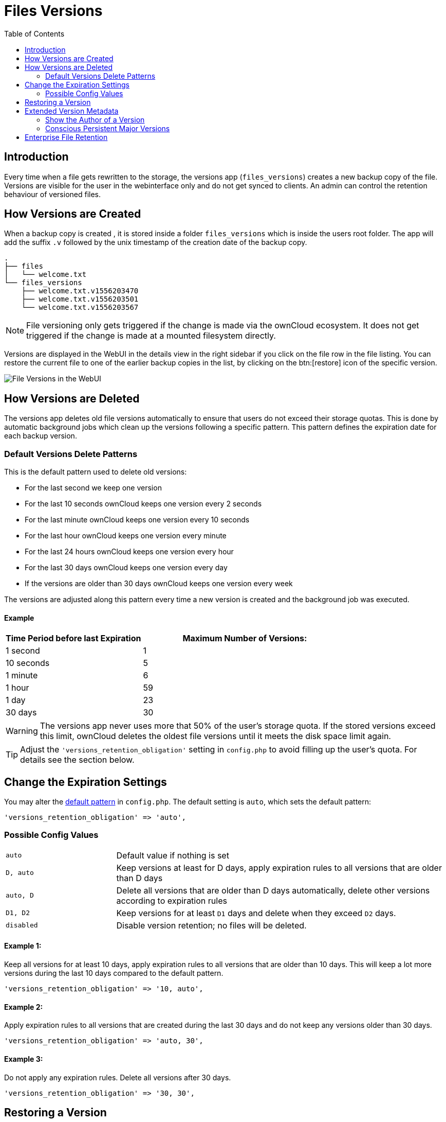 = Files Versions
:toc: right
:toclevels: 2

== Introduction

Every time when a file gets rewritten to the storage, the versions app (`files_versions`) creates a new backup copy of the file. Versions are visible for the user in the webinterface only and do not get synced to clients. An admin can control the retention behaviour of versioned files.

== How Versions are Created

When a backup copy is created , it is stored inside a folder `files_versions` which is inside the users root folder. The app will add the suffix `.v` followed by the unix timestamp of the creation date of the backup copy.

----
.
├── files
│   └── welcome.txt
└── files_versions
    ├── welcome.txt.v1556203470
    ├── welcome.txt.v1556203501
    └── welcome.txt.v1556203567
----

NOTE: File versioning only gets triggered if the change is made via the ownCloud ecosystem. It does not get triggered if the change is made at a mounted filesystem directly.

Versions are displayed in the WebUI in the details view in the right sidebar if you click on the file row in the file listing. You can restore the current file to one of the earlier backup copies in the list, by clicking on the btn:[restore] icon of the specific version.

image::configuration/files/files_versions/files-versions.png[File Versions in the WebUI]

== How Versions are Deleted

The versions app deletes old file versions automatically to ensure that users do not exceed their storage quotas. This is done by automatic background jobs which clean up the versions following a specific pattern. This pattern defines the expiration date for each backup version.

=== Default Versions Delete Patterns

This is the default pattern used to delete old versions:

* For the last second we keep one version
* For the last 10 seconds ownCloud keeps one version every 2 seconds
* For the last minute ownCloud keeps one version every 10 seconds
* For the last hour ownCloud keeps one version every minute
* For the last 24 hours ownCloud keeps one version every hour
* For the last 30 days ownCloud keeps one version every day
* If the versions are older than 30 days ownCloud keeps one version every week

The versions are adjusted along this pattern every time a new version is created and the background job was executed.

==== Example

[cols="2,3", options="header"]
|===
|Time Period before last Expiration
|Maximum Number of Versions:

|1 second
|1

|10 seconds
|5

| 1 minute
| 6

| 1 hour
| 59

| 1 day
| 23

| 30 days
| 30
|===

WARNING: The versions app never uses more that 50% of the user’s storage quota. If the stored versions exceed this limit, ownCloud deletes the oldest file versions until it meets the disk space limit again.

TIP: Adjust the `'versions_retention_obligation'` setting in `config.php` to avoid filling up the user's quota. For details see the section below.

== Change the Expiration Settings

You may alter the xref:configuration/server/config_sample_php_parameters.adoc#define-the-files-versions-retention-obligation[default pattern] in `config.php`. The default setting is `auto`, which sets the default pattern:

[source,php]
----
'versions_retention_obligation' => 'auto',
----

=== Possible Config Values

[cols="1a,3"]
|===
|`auto`
|Default value if nothing is set

|`D, auto`
|Keep versions at least for D days, apply expiration rules to all versions that are older than D days

|`auto, D`
|Delete all versions that are older than D days automatically, delete other versions according to expiration rules

|`D1, D2`
|Keep versions for at least `D1` days and delete when they exceed `D2` days.

|`disabled`
|Disable version retention; no files will be deleted.
|===

==== Example 1:

Keep all versions for at least 10 days, apply expiration rules to all versions that are older than 10 days. This will keep a lot more versions during the last 10 days compared to the default pattern.

[source,php]
----
'versions_retention_obligation' => '10, auto',
----

==== Example 2:

Apply expiration rules to all versions that are created during the last 30 days and do not keep any versions older than 30 days.

[source,php]
----
'versions_retention_obligation' => 'auto, 30',
----

==== Example 3:

Do not apply any expiration rules. Delete all versions after 30 days.

[source,php]
----
'versions_retention_obligation' => '30, 30',
----

== Restoring a Version

In the WebUI in the details view, there is a restore button next to the versions. It can be used to restore the file to a past version. Restore does not delete the old version, instead a new current version is created. 

WARNING: Note that retention policy can be applied after the restore operation, which could result in the old version being removed because of the retention policy. This behavior can be changed with the persistent major version feature discussed in the section below.

== Extended Version Metadata

Save additional metadata (author, version tag, etc.) of each version of uploaded and edited files.

image::configuration/files/files_versions/version-metadata.png[Extended Version Metadata,width=300]

You can enable the feature xref:configuration/server/config_sample_php_parameters.adoc#save-additional-metadata-for-versions[via an entry in config.php]. 

WARNING: The metadata is only collected after enabling the feature using xref:configuration/server/config_sample_php_parameters.adoc#save-additional-metadata-for-versions[config.php] configuration file. This means the author or version number will show only for new versions of the file and be empty for older versions.

=== Show the Author of a Version

Each update to the file that generates new file version will additionally show the author in the Versions Tab. This is helpful to keep track of who changed a version. 

=== Conscious Persistent Major Versions

ownCloud can automatically generate and increment version numbers for new file versions. Based on this feature, one can define the actual version to be a major version which gets a major version number and all new upcoming versions start counting from this major number. Major versions are persistent versions that are not subject to any retention policies set by ownCloud.

TIP: Publishing the version persists it until the original file is deleted by somebody with such permission or by the system administrator via occ versions:cleanup command. For more information check xref:configuration/server/files/file_versioning.adoc#how-versions-are-deleted[versions retention] section.

TIP: To create new persistent major version, the user has to click on the check mark next to the version info tab. Check image above.

TIP: The versions follow the X.Y format, where X is a major part and Y is a minor part of the version. Version tags cannot be modified by the user, they are auto-generated by ownCloud. 

== Enterprise File Retention

Enterprise customers have additional tools for managing file retention policies; see xref:enterprise/file_management/files_tagging.adoc[Advanced File Tagging With the Workflow App].
